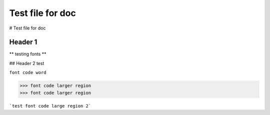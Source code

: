 Test file for doc
=================

# Test file for doc

Header 1 
--------

** testing fonts **

## Header 2 test 

``font code word``

>>> font code larger region
>>> font code larger region

```test font code large region 2```




.. making a note::
  this is the note
 
 
